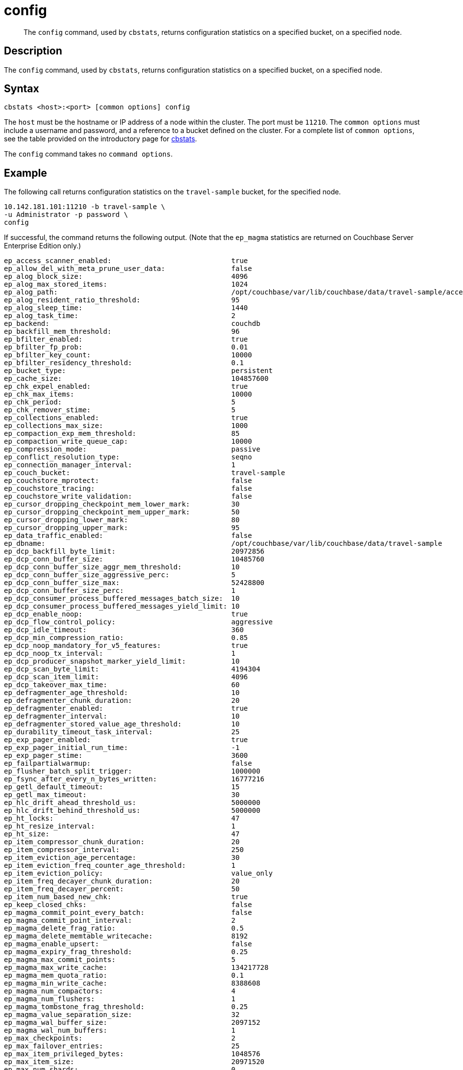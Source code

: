 = config
:description: pass:q[The `config` command, used by `cbstats`, returns configuration statistics on a specified bucket, on a specified node.]
:page-topic-type: reference

[abstract]
{description}

== Description

The `config` command, used by `cbstats`, returns configuration statistics on a specified bucket, on a specified node.

== Syntax

----
cbstats <host>:<port> [common options] config
----

The `host` must be the hostname or IP address of a node within the cluster.
The port must be `11210`.
The `common options` must include a username and password, and a reference to a bucket defined on the cluster.
For a complete list of `common options`, see the table provided on the introductory page for xref:cli:cbstats-intro.adoc#common-options[cbstats].

The `config` command takes no `command options`.

== Example

The following call returns configuration statistics on the `travel-sample` bucket, for the specified node.

----
10.142.181.101:11210 -b travel-sample \
-u Administrator -p password \
config
----

If successful, the command returns the following output.
(Note that the `ep_magma` statistics are returned on Couchbase Server Enterprise Edition only.)

----
ep_access_scanner_enabled:                             true
ep_allow_del_with_meta_prune_user_data:                false
ep_alog_block_size:                                    4096
ep_alog_max_stored_items:                              1024
ep_alog_path:                                          /opt/couchbase/var/lib/couchbase/data/travel-sample/access.log
ep_alog_resident_ratio_threshold:                      95
ep_alog_sleep_time:                                    1440
ep_alog_task_time:                                     2
ep_backend:                                            couchdb
ep_backfill_mem_threshold:                             96
ep_bfilter_enabled:                                    true
ep_bfilter_fp_prob:                                    0.01
ep_bfilter_key_count:                                  10000
ep_bfilter_residency_threshold:                        0.1
ep_bucket_type:                                        persistent
ep_cache_size:                                         104857600
ep_chk_expel_enabled:                                  true
ep_chk_max_items:                                      10000
ep_chk_period:                                         5
ep_chk_remover_stime:                                  5
ep_collections_enabled:                                true
ep_collections_max_size:                               1000
ep_compaction_exp_mem_threshold:                       85
ep_compaction_write_queue_cap:                         10000
ep_compression_mode:                                   passive
ep_conflict_resolution_type:                           seqno
ep_connection_manager_interval:                        1
ep_couch_bucket:                                       travel-sample
ep_couchstore_mprotect:                                false
ep_couchstore_tracing:                                 false
ep_couchstore_write_validation:                        false
ep_cursor_dropping_checkpoint_mem_lower_mark:          30
ep_cursor_dropping_checkpoint_mem_upper_mark:          50
ep_cursor_dropping_lower_mark:                         80
ep_cursor_dropping_upper_mark:                         95
ep_data_traffic_enabled:                               false
ep_dbname:                                             /opt/couchbase/var/lib/couchbase/data/travel-sample
ep_dcp_backfill_byte_limit:                            20972856
ep_dcp_conn_buffer_size:                               10485760
ep_dcp_conn_buffer_size_aggr_mem_threshold:            10
ep_dcp_conn_buffer_size_aggressive_perc:               5
ep_dcp_conn_buffer_size_max:                           52428800
ep_dcp_conn_buffer_size_perc:                          1
ep_dcp_consumer_process_buffered_messages_batch_size:  10
ep_dcp_consumer_process_buffered_messages_yield_limit: 10
ep_dcp_enable_noop:                                    true
ep_dcp_flow_control_policy:                            aggressive
ep_dcp_idle_timeout:                                   360
ep_dcp_min_compression_ratio:                          0.85
ep_dcp_noop_mandatory_for_v5_features:                 true
ep_dcp_noop_tx_interval:                               1
ep_dcp_producer_snapshot_marker_yield_limit:           10
ep_dcp_scan_byte_limit:                                4194304
ep_dcp_scan_item_limit:                                4096
ep_dcp_takeover_max_time:                              60
ep_defragmenter_age_threshold:                         10
ep_defragmenter_chunk_duration:                        20
ep_defragmenter_enabled:                               true
ep_defragmenter_interval:                              10
ep_defragmenter_stored_value_age_threshold:            10
ep_durability_timeout_task_interval:                   25
ep_exp_pager_enabled:                                  true
ep_exp_pager_initial_run_time:                         -1
ep_exp_pager_stime:                                    3600
ep_failpartialwarmup:                                  false
ep_flusher_batch_split_trigger:                        1000000
ep_fsync_after_every_n_bytes_written:                  16777216
ep_getl_default_timeout:                               15
ep_getl_max_timeout:                                   30
ep_hlc_drift_ahead_threshold_us:                       5000000
ep_hlc_drift_behind_threshold_us:                      5000000
ep_ht_locks:                                           47
ep_ht_resize_interval:                                 1
ep_ht_size:                                            47
ep_item_compressor_chunk_duration:                     20
ep_item_compressor_interval:                           250
ep_item_eviction_age_percentage:                       30
ep_item_eviction_freq_counter_age_threshold:           1
ep_item_eviction_policy:                               value_only
ep_item_freq_decayer_chunk_duration:                   20
ep_item_freq_decayer_percent:                          50
ep_item_num_based_new_chk:                             true
ep_keep_closed_chks:                                   false
ep_magma_commit_point_every_batch:                     false
ep_magma_commit_point_interval:                        2
ep_magma_delete_frag_ratio:                            0.5
ep_magma_delete_memtable_writecache:                   8192
ep_magma_enable_upsert:                                false
ep_magma_expiry_frag_threshold:                        0.25
ep_magma_max_commit_points:                            5
ep_magma_max_write_cache:                              134217728
ep_magma_mem_quota_ratio:                              0.1
ep_magma_min_write_cache:                              8388608
ep_magma_num_compactors:                               4
ep_magma_num_flushers:                                 1
ep_magma_tombstone_frag_threshold:                     0.25
ep_magma_value_separation_size:                        32
ep_magma_wal_buffer_size:                              2097152
ep_magma_wal_num_buffers:                              1
ep_max_checkpoints:                                    2
ep_max_failover_entries:                               25
ep_max_item_privileged_bytes:                          1048576
ep_max_item_size:                                      20971520
ep_max_num_shards:                                     0
ep_max_num_workers:                                    3
ep_max_size:                                           104857600
ep_max_threads:                                        0
ep_max_ttl:                                            0
ep_max_vbuckets:                                       1024
ep_mem_high_wat:                                       89128960
ep_mem_low_wat:                                        78643200
ep_mem_used_merge_threshold_percent:                   0.5
ep_min_compression_ratio:                              1.2
ep_mutation_mem_threshold:                             93
ep_num_auxio_threads:                                  1
ep_num_nonio_threads:                                  2
ep_num_reader_threads:                                 4
ep_num_writer_threads:                                 4
ep_pager_active_vb_pcnt:                               40
ep_pager_sleep_time_ms:                                5000
ep_replication_throttle_cap_pcnt:                      10
ep_replication_throttle_queue_cap:                     -1
ep_replication_throttle_threshold:                     99
ep_retain_erroneous_tombstones:                        true
ep_rocksdb_bbt_options:                                block_size=16384,cache_index_and_filter_blocks=true,pin_l0_filter_and_index_blocks_in_cache=true,cache_index_and_filter_blocks_with_high_priority=true,index_type=kTwoLevelIndexSearch,partition_filters=true
ep_rocksdb_block_cache_high_pri_pool_ratio:            0.9
ep_rocksdb_block_cache_ratio:                          0.1
ep_rocksdb_cf_options:
ep_rocksdb_default_cf_optimize_compaction:             none
ep_rocksdb_high_pri_background_threads:                0
ep_rocksdb_low_pri_background_threads:                 0
ep_rocksdb_memtables_ratio:                            0.1
ep_rocksdb_options:                                    bytes_per_sync=1048576,stats_dump_period_sec=600
ep_rocksdb_seqno_cf_optimize_compaction:               none
ep_rocksdb_stats_level:                                kExceptTimeForMutex
ep_rocksdb_uc_max_size_amplification_percent:          200
ep_rocksdb_write_rate_limit:                           0
ep_scopes_max_size:                                    100
ep_sync_writes_max_allowed_replicas:                   2
ep_time_synchronization:                               disabled
ep_uuid:                                               a989a6fa0da5fa5e51c07f0dcf3ad357
ep_warmup:                                             true
ep_warmup_batch_size:                                  10000
ep_warmup_min_items_threshold:                         100
ep_warmup_min_memory_threshold:                        100
ep_xattr_enabled:                                      true
----
